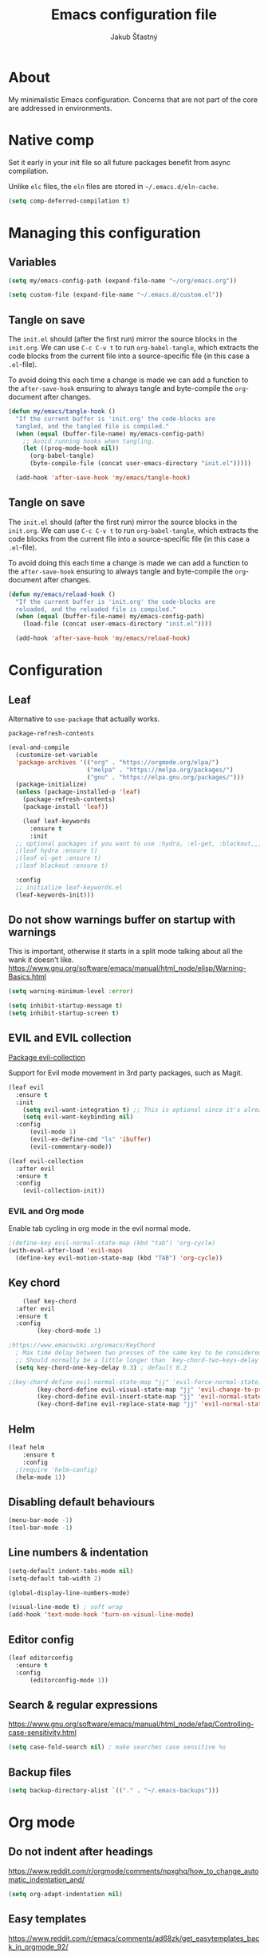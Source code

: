 #+TITLE: Emacs configuration file
#+AUTHOR: Jakub Šťastný
#+PROPERTY: header-args :tangle ~/.emacs.d/init.el :mkdirp yes

* About

My minimalistic Emacs configuration. Concerns that are not part of the core are addressed in environments.

* Native comp

Set it early in your init file so all future packages benefit from async compilation.

Unlike =elc= files, the =eln= files are stored in =~/.emacs.d/eln-cache=.

#+begin_src emacs-lisp
  (setq comp-deferred-compilation t)
#+end_src

* Managing this configuration

** Variables

#+begin_src emacs-lisp
  (setq my/emacs-config-path (expand-file-name "~/org/emacs.org"))
#+end_src

#+begin_src emacs-lisp
  (setq custom-file (expand-file-name "~/.emacs.d/custom.el"))
#+end_src

** Tangle on save

The =init.el= should (after the first run) mirror the source blocks in the =init.org=. We can use =C-c C-v t= to run =org-babel-tangle=, which extracts the code blocks from the current file into a source-specific file (in this case a =.el=-file).

To avoid doing this each time a change is made we can add a function to the =after-save-hook= ensuring to always tangle and byte-compile the =org=-document after changes.

#+begin_src emacs-lisp
  (defun my/emacs/tangle-hook ()
    "If the current buffer is 'init.org' the code-blocks are
    tangled, and the tangled file is compiled."
    (when (equal (buffer-file-name) my/emacs-config-path)
      ;; Avoid running hooks when tangling.
      (let ((prog-mode-hook nil))
        (org-babel-tangle)
        (byte-compile-file (concat user-emacs-directory "init.el")))))

    (add-hook 'after-save-hook 'my/emacs/tangle-hook)
#+end_src

** Tangle on save

The =init.el= should (after the first run) mirror the source blocks in the =init.org=. We can use =C-c C-v t= to run =org-babel-tangle=, which extracts the code blocks from the current file into a source-specific file (in this case a =.el=-file).

To avoid doing this each time a change is made we can add a function to the =after-save-hook= ensuring to always tangle and byte-compile the =org=-document after changes.

#+begin_src emacs-lisp
  (defun my/emacs/reload-hook ()
    "If the current buffer is 'init.org' the code-blocks are
    reloaded, and the reloaded file is compiled."
    (when (equal (buffer-file-name) my/emacs-config-path)
      (load-file (concat user-emacs-directory "init.el"))))

    (add-hook 'after-save-hook 'my/emacs/reload-hook)
#+end_src

* Configuration
** Leaf

Alternative to =use-package= that actually works.

=package-refresh-contents=

#+begin_src emacs-lisp
  (eval-and-compile
    (customize-set-variable
    'package-archives '(("org" . "https://orgmode.org/elpa/")
                        ("melpa" . "https://melpa.org/packages/")
                        ("gnu" . "https://elpa.gnu.org/packages/")))
    (package-initialize)
    (unless (package-installed-p 'leaf)
      (package-refresh-contents)
      (package-install 'leaf))

      (leaf leaf-keywords
        :ensure t
        :init
	;; optional packages if you want to use :hydra, :el-get, :blackout,,,
	;(leaf hydra :ensure t)
	;(leaf el-get :ensure t)
	;(leaf blackout :ensure t)

	:config
	;; initialize leaf-keywords.el
	(leaf-keywords-init)))
#+end_src

** Do not show warnings buffer on startup with warnings

This is important, otherwise it starts in a split mode talking about all the wank it doesn't like.
https://www.gnu.org/software/emacs/manual/html_node/elisp/Warning-Basics.html

#+begin_src emacs-lisp
  (setq warning-minimum-level :error)

  (setq inhibit-startup-message t)
  (setq inhibit-startup-screen t)
#+end_src

** EVIL and EVIL collection

[[https://github.com/emacs-evil/evil-collection][Package evil-collection]]

Support for Evil mode movement in 3rd party packages, such as Magit.

#+begin_src emacs-lisp
  (leaf evil
    :ensure t
    :init
      (setq evil-want-integration t) ;; This is optional since it's already set to t by default.
      (setq evil-want-keybinding nil)
    :config
        (evil-mode 1)
        (evil-ex-define-cmd "ls" 'ibuffer)
        (evil-commentary-mode))

  (leaf evil-collection
    :after evil
    :ensure t
    :config
      (evil-collection-init))
#+end_src

*** EVIL and Org mode

Enable tab cycling in org mode in the evil normal mode.

#+begin_src emacs-lisp
;(define-key evil-normal-state-map (kbd "tab") 'org-cycle)
(with-eval-after-load 'evil-maps
  (define-key evil-motion-state-map (kbd "TAB") 'org-cycle))
#+end_src

** Key chord
#+begin_src emacs-lisp
      (leaf key-chord
	:after evil
	:ensure t
	:config
	      (key-chord-mode 1)

  ;https://www.emacswiki.org/emacs/KeyChord
    ; Max time delay between two presses of the same key to be considered a key chord.
	;; Should normally be a little longer than `key-chord-two-keys-delay'.
	(setq key-chord-one-key-delay 0.3) ; default 0.2

  ;(key-chord-define evil-normal-state-map "jj" 'evil-force-normal-state)
	      (key-chord-define evil-visual-state-map "jj" 'evil-change-to-previous-state)
	      (key-chord-define evil-insert-state-map "jj" 'evil-normal-state)
	      (key-chord-define evil-replace-state-map "jj" 'evil-normal-state))
#+end_src

** Helm

#+begin_src emacs-lisp
(leaf helm
	:ensure t
	:config
  ;(require 'helm-config)
  (helm-mode 1))
#+end_src

** Disabling default behaviours

#+BEGIN_SRC emacs-lisp
    (menu-bar-mode -1)
    (tool-bar-mode -1)
#+END_SRC

** Line numbers & indentation

#+BEGIN_SRC emacs-lisp
  (setq-default indent-tabs-mode nil)
  (setq-default tab-width 2)

  (global-display-line-numbers-mode)

  (visual-line-mode t) ; soft wrap
  (add-hook 'text-mode-hook 'turn-on-visual-line-mode)
#+END_SRC

** Editor config

#+begin_src emacs-lisp
  (leaf editorconfig
    :ensure t
    :config
        (editorconfig-mode 1))
#+end_src

** Search & regular expressions

https://www.gnu.org/software/emacs/manual/html_node/efaq/Controlling-case-sensitivity.html

#+BEGIN_SRC emacs-lisp
(setq case-fold-search nil) ; make searches case sensitive %s
#+END_SRC

** Backup files

#+BEGIN_SRC emacs-lisp
(setq backup-directory-alist `(("." . "~/.emacs-backups")))
#+END_SRC

* Org mode

** Do not indent after headings

https://www.reddit.com/r/orgmode/comments/npxghq/how_to_change_automatic_indentation_and/

#+BEGIN_SRC emacs-lisp
(setq org-adapt-indentation nil)
#+END_SRC

** Easy templates

https://www.reddit.com/r/emacs/comments/ad68zk/get_easytemplates_back_in_orgmode_92/

=<s tab= to expand to a code block.

It's good that is so easy to keep things working as you're used to, but you might also want to give the new mechanism a shot. The command org-insert-structure-template bound to C-c C-, gives you a list of possible #begin_/#end_ pairs to insert, that narrows down interactively while you type. It's fast, convenient and you don't have to have the trigger memorized before hand as with <trigger TAB.

#+begin_src emacs-lisp
  (require 'org-tempo)
#+end_src

** Don't ask confirmation for C-c C-c.

#+begin_src emacs-lisp
  (setq org-confirm-babel-evaluate nil)
#+end_src

** C-c ' opens in a full-screen view

#+begin_src emacs-lisp
  (setq org-src-window-setup 'current-window)
#+end_src

** The rest

#+BEGIN_SRC emacs-lisp
; Interesting pkg https://www.emacswiki.org/emacs/FillColumnIndicator
;(setq fci-rule-width 1)
;(setq fci-rule-color "darkblue")

; https://www.emacswiki.org/emacs/VisualLineMode
; https://www.emacswiki.org/emacs/VisualFillColumn
(set-fill-column 120)

(defun clear-buffers ()
  (interactive)
  (mapc 'kill-buffer (buffer-list)))
#+END_SRC

#+BEGIN_SRC emacs-lisp
  ;; (setq
  ;;   erc-nick "jakub-stastny"     ; Our IRC nick
  ;;   erc-user-full-name "Jakub Stastny") ; Our /whois name

  ;; ;; Define a function to connect to a server
  ;; (defun libera ()
  ;;   (interactive)
  ;;   (lambda ()
  ;;   (erc :server "irc.libera.chat"
  ;;        :port   "6697")))
#+END_SRC

** Open HTTP links in EWW

#+BEGIN_SRC emacs-lisp
(setq browse-url-browser-function 'eww-browse-url)
#+END_SRC

*** [[https://magit.vc][Magit]]

Use =C-x g= to enter the mode.
